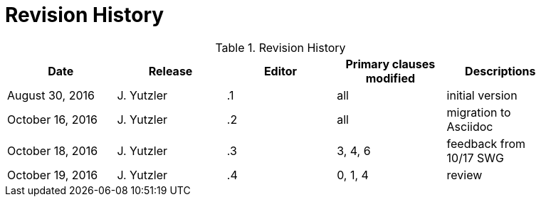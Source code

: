 [appendix]
= Revision History

.Revision History
[width="90%",options="header"]
|====================
|Date |Release |Editor | Primary clauses modified |Descriptions
|August 30, 2016 |J. Yutzler | .1 |all |initial version
|October 16, 2016 |J. Yutzler | .2 |all |migration to Asciidoc
|October 18, 2016 |J. Yutzler | .3 |3, 4, 6|feedback from 10/17 SWG
|October 19, 2016 |J. Yutzler | .4 |0, 1, 4|review
|====================
